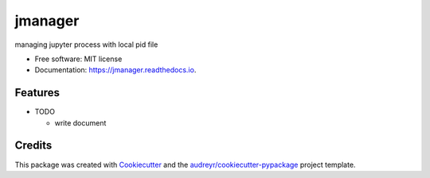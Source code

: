 ==============
jmanager
==============


.. image:: https://img.shields.io/pypi/v/jmanager.svg
        :target: https://pypi.python.org/pypi/jmanager

.. image:: https://img.shields.io/travis/hotoku/jmanager.svg
        :target: https://travis-ci.com/hotoku/jmanager

.. image:: https://readthedocs.org/projects/jmanager/badge/?version=latest
        :target: https://jmanager.readthedocs.io/en/latest/?badge=latest
        :alt: Documentation Status




managing jupyter process with local pid file


* Free software: MIT license
* Documentation: https://jmanager.readthedocs.io.


Features
--------

* TODO

  - write document

Credits
-------

This package was created with Cookiecutter_ and the `audreyr/cookiecutter-pypackage`_ project template.

.. _Cookiecutter: https://github.com/audreyr/cookiecutter
.. _`audreyr/cookiecutter-pypackage`: https://github.com/audreyr/cookiecutter-pypackage
